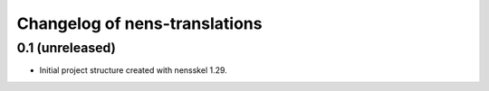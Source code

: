 Changelog of nens-translations
===================================================


0.1 (unreleased)
----------------

- Initial project structure created with nensskel 1.29.
